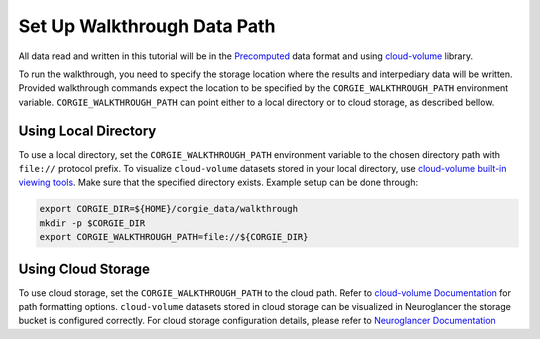 Set Up Walkthrough Data Path 
============================

All data read and written in this tutorial will be in the `Precomputed <https://github.com/google/neuroglancer/blob/master/src/neuroglancer/datasource/precomputed/README.md>`_ data format and using 
`cloud-volume <https://github.com/seung-lab/cloud-volume>`_ library. 

To run the walkthrough, you need to specify the storage location where the results and interpediary data will be written. 
Provided walkthrough commands expect the location to be specified by the ``CORGIE_WALKTHROUGH_PATH`` environment variable.
``CORGIE_WALKTHROUGH_PATH`` can point either to a local directory or to cloud storage, as described bellow. 


Using Local Directory
---------------------
To use a local directory, set the ``CORGIE_WALKTHROUGH_PATH`` environment variable to the chosen directory path with ``file://`` 
protocol prefix. To visualize ``cloud-volume`` datasets stored in your local directory, use 
`cloud-volume built-in viewing tools <https://github.com/seung-lab/cloud-volume#viewing-a-precomputed-volume-on-disk>`_.
Make sure that the specified directory exists. Example setup can be done through:

.. code:: bash

    export CORGIE_DIR=${HOME}/corgie_data/walkthrough
    mkdir -p $CORGIE_DIR
    export CORGIE_WALKTHROUGH_PATH=file://${CORGIE_DIR}



Using Cloud Storage 
-------------------
To use cloud storage, set the ``CORGIE_WALKTHROUGH_PATH`` to the cloud path. Refer to `cloud-volume Documentation <https://github.com/seung-lab/cloud-volume>`_
for path formatting options. ``cloud-volume`` datasets stored in cloud storage can be visualized in Neuroglancer the storage bucket is configured correctly.
For cloud storage configuration details, please refer to `Neuroglancer Documentation <https://github.com/google/neuroglancer>`_



